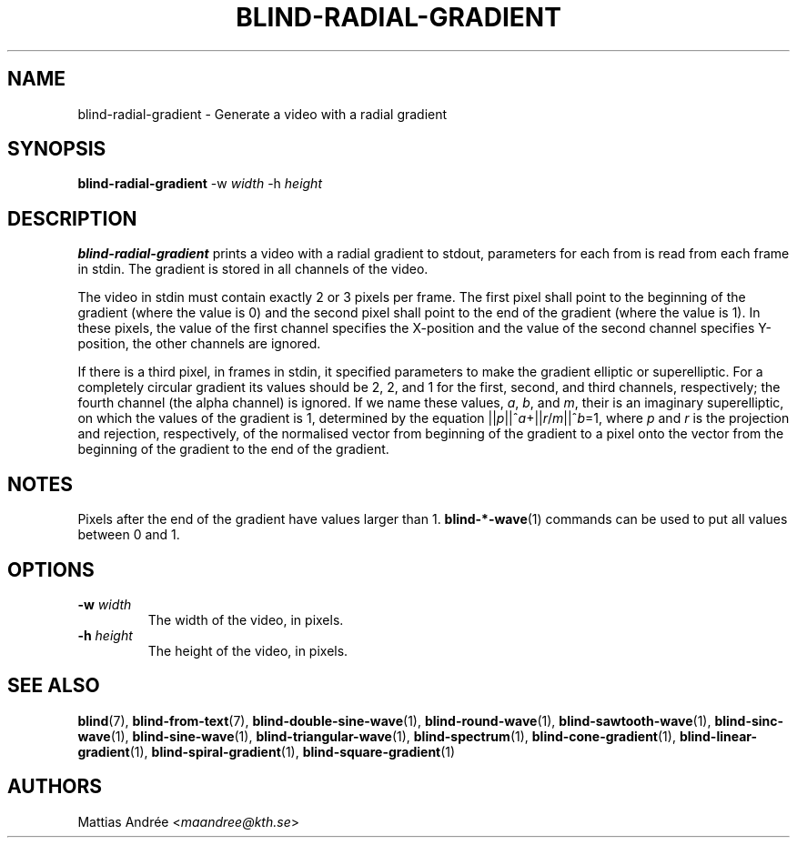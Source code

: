 .TH BLIND-RADIAL-GRADIENT 1 blind
.SH NAME
blind-radial-gradient - Generate a video with a radial gradient
.SH SYNOPSIS
.B blind-radial-gradient
-w
.I width
-h
.I height
.SH DESCRIPTION
.B blind-radial-gradient
prints a video with a radial gradient to stdout,
parameters for each from is read from each frame
in stdin. The gradient is stored in all channels
of the video.
.P
The video in stdin must contain exactly 2 or 3
pixels per frame. The first pixel shall point to
the beginning of the gradient (where the value is
0) and the second pixel shall point to the end of
the gradient (where the value is 1). In these
pixels, the value of the first channel specifies
the X-position and the value of the second
channel specifies Y-position, the other channels
are ignored.
.P
If there is a third pixel, in frames in stdin, it
specified parameters to make the gradient elliptic
or superelliptic. For a completely circular
gradient its values should be 2, 2, and 1 for the
first, second, and third channels, respectively;
the fourth channel (the alpha channel) is ignored.
If we name these values,
.IR a ,
.IR b ,
and
.IR m ,
their is an imaginary superelliptic, on which the
values of the gradient is 1, determined by the
equation
.RI || p ||^ a +|| r / m ||^ b =1,
where
.I p
and
.I r
is the projection and rejection, respectively,
of the normalised vector from beginning of the
gradient to a pixel onto the vector from the
beginning of the gradient to the end of the
gradient.
.SH NOTES
Pixels after the end of the gradient have values
larger than 1.
.BR blind-*-wave (1)
commands can be used to put all values between
0 and 1.
.SH OPTIONS
.TP
.BR -w " "\fIwidth\fP
The width of the video, in pixels.
.TP
.BR -h " "\fIheight\fP
The height of the video, in pixels.
.SH SEE ALSO
.BR blind (7),
.BR blind-from-text (7),
.BR blind-double-sine-wave (1),
.BR blind-round-wave (1),
.BR blind-sawtooth-wave (1),
.BR blind-sinc-wave (1),
.BR blind-sine-wave (1),
.BR blind-triangular-wave (1),
.BR blind-spectrum (1),
.BR blind-cone-gradient (1),
.BR blind-linear-gradient (1),
.BR blind-spiral-gradient (1),
.BR blind-square-gradient (1)
.SH AUTHORS
Mattias Andrée
.RI < maandree@kth.se >

